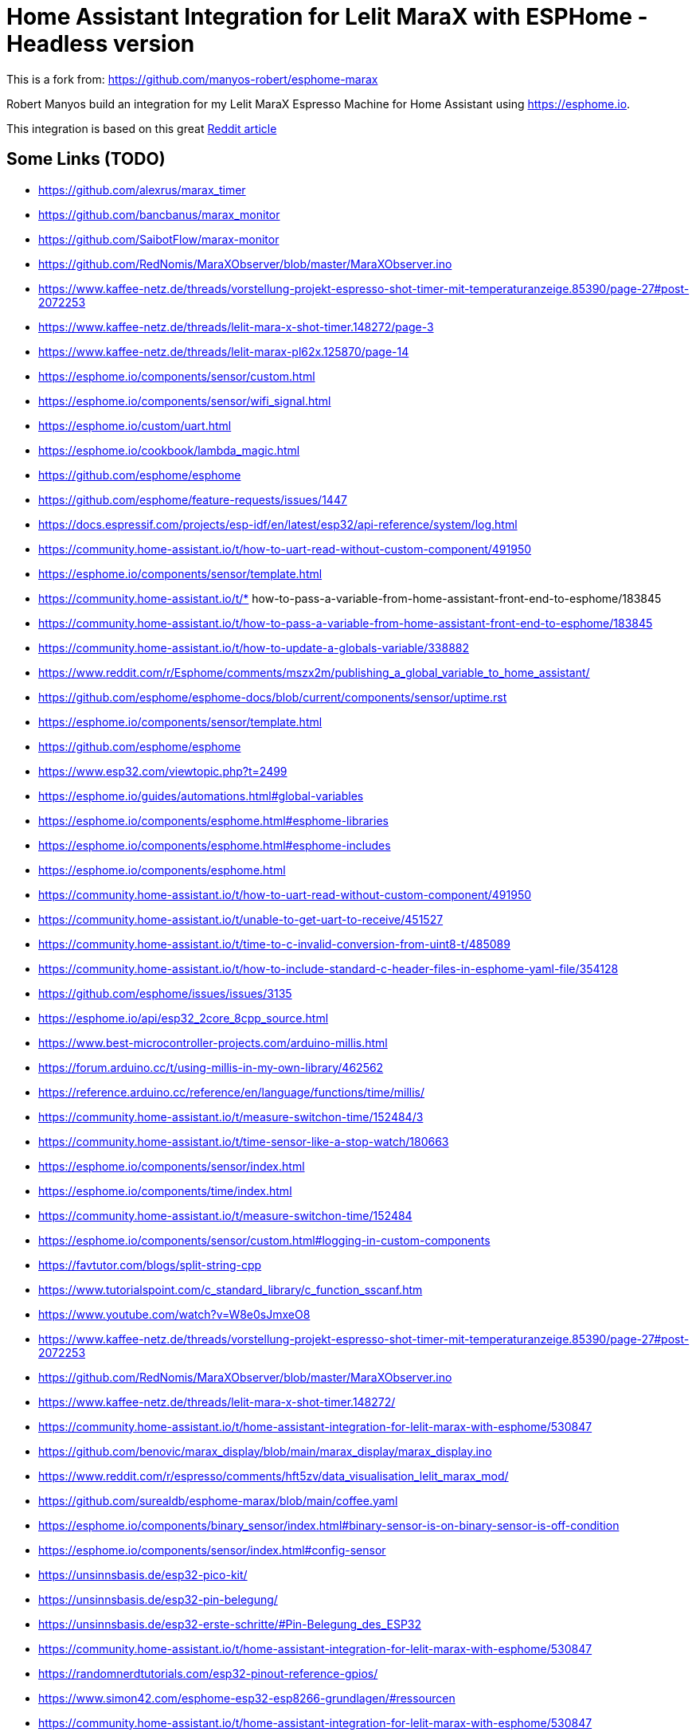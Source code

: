 # Home Assistant Integration for Lelit MaraX with ESPHome - Headless version

This is a fork from: https://github.com/manyos-robert/esphome-marax 

Robert Manyos build an integration for my Lelit MaraX Espresso Machine for Home Assistant using https://esphome.io.

This integration is based on this great https://www.reddit.com/r/espresso/comments/hft5zv/data_visualisation_lelit_marax_mod[Reddit article]

== Some Links (TODO)

* https://github.com/alexrus/marax_timer 
* https://github.com/bancbanus/marax_monitor
* https://github.com/SaibotFlow/marax-monitor 
* https://github.com/RedNomis/MaraXObserver/blob/master/MaraXObserver.ino
* https://www.kaffee-netz.de/threads/vorstellung-projekt-espresso-shot-timer-mit-temperaturanzeige.85390/page-27#post-2072253
* https://www.kaffee-netz.de/threads/lelit-mara-x-shot-timer.148272/page-3
* https://www.kaffee-netz.de/threads/lelit-marax-pl62x.125870/page-14
* https://esphome.io/components/sensor/custom.html
* https://esphome.io/components/sensor/wifi_signal.html
* https://esphome.io/custom/uart.html
* https://esphome.io/cookbook/lambda_magic.html
* https://github.com/esphome/esphome
* https://github.com/esphome/feature-requests/issues/1447
* https://docs.espressif.com/projects/esp-idf/en/latest/esp32/api-reference/system/log.html
* https://community.home-assistant.io/t/how-to-uart-read-without-custom-component/491950
* https://esphome.io/components/sensor/template.html
* https://community.home-assistant.io/t/* how-to-pass-a-variable-from-home-assistant-front-end-to-esphome/183845
* https://community.home-assistant.io/t/how-to-pass-a-variable-from-home-assistant-front-end-to-esphome/183845
* https://community.home-assistant.io/t/how-to-update-a-globals-variable/338882
* https://www.reddit.com/r/Esphome/comments/mszx2m/publishing_a_global_variable_to_home_assistant/
* https://github.com/esphome/esphome-docs/blob/current/components/sensor/uptime.rst
* https://esphome.io/components/sensor/template.html
* https://github.com/esphome/esphome
* https://www.esp32.com/viewtopic.php?t=2499
* https://esphome.io/guides/automations.html#global-variables
* https://esphome.io/components/esphome.html#esphome-libraries
* https://esphome.io/components/esphome.html#esphome-includes
* https://esphome.io/components/esphome.html
* https://community.home-assistant.io/t/how-to-uart-read-without-custom-component/491950
* https://community.home-assistant.io/t/unable-to-get-uart-to-receive/451527
* https://community.home-assistant.io/t/time-to-c-invalid-conversion-from-uint8-t/485089
* https://community.home-assistant.io/t/how-to-include-standard-c-header-files-in-esphome-yaml-file/354128
* https://github.com/esphome/issues/issues/3135
* https://esphome.io/api/esp32_2core_8cpp_source.html
* https://www.best-microcontroller-projects.com/arduino-millis.html
* https://forum.arduino.cc/t/using-millis-in-my-own-library/462562
* https://reference.arduino.cc/reference/en/language/functions/time/millis/
* https://community.home-assistant.io/t/measure-switchon-time/152484/3
* https://community.home-assistant.io/t/time-sensor-like-a-stop-watch/180663
* https://esphome.io/components/sensor/index.html
* https://esphome.io/components/time/index.html
* https://community.home-assistant.io/t/measure-switchon-time/152484
* https://esphome.io/components/sensor/custom.html#logging-in-custom-components
* https://favtutor.com/blogs/split-string-cpp
* https://www.tutorialspoint.com/c_standard_library/c_function_sscanf.htm
* https://www.youtube.com/watch?v=W8e0sJmxeO8
* https://www.kaffee-netz.de/threads/vorstellung-projekt-espresso-shot-timer-mit-temperaturanzeige.85390/page-27#post-2072253
* https://github.com/RedNomis/MaraXObserver/blob/master/MaraXObserver.ino
* https://www.kaffee-netz.de/threads/lelit-mara-x-shot-timer.148272/
* https://community.home-assistant.io/t/home-assistant-integration-for-lelit-marax-with-esphome/530847
* https://github.com/benovic/marax_display/blob/main/marax_display/marax_display.ino
* https://www.reddit.com/r/espresso/comments/hft5zv/data_visualisation_lelit_marax_mod/
* https://github.com/surealdb/esphome-marax/blob/main/coffee.yaml
* https://esphome.io/components/binary_sensor/index.html#binary-sensor-is-on-binary-sensor-is-off-condition
* https://esphome.io/components/sensor/index.html#config-sensor
* https://unsinnsbasis.de/esp32-pico-kit/
* https://unsinnsbasis.de/esp32-pin-belegung/
* https://unsinnsbasis.de/esp32-erste-schritte/#Pin-Belegung_des_ESP32
* https://community.home-assistant.io/t/home-assistant-integration-for-lelit-marax-with-esphome/530847
* https://randomnerdtutorials.com/esp32-pinout-reference-gpios/
* https://www.simon42.com/esphome-esp32-esp8266-grundlagen/#ressourcen
* https://community.home-assistant.io/t/home-assistant-integration-for-lelit-marax-with-esphome/530847
* https://coffeetime.freeflarum.com/d/417-lelit-mara-x-v1-and-v2-the-differences/38




== My adjustments

I'm very thankful for that work, but for my use case I wanted to add some adjustments:

* Headless mode: no external display, no 3D printing, no cables outside going into the MaraX
* Testing environment: beeing new to esphome.io I needed a simple C++ Testing environment and added a Xcode Project for it (beeing a mac user), here is space for improvements as it needs some modifications to convert the code in to the yaml lambda entry (see "TODO" marker)
* As I have MaraX V2 Controller, the data format changed. I changed the code to be more tolerant for the different data formats, basically to all formats I found in the web (see test scenarios in C++ file)
* MaraX V2 Controller also deliveres the *pump state*, so I added a time counter to *count the brewing time*
* Enable/Disable debug logging using a single bool: debugMode 


== Hardware used

Disclaimer: my approach involves a (not too invasive) modifictation of the MaraX which may lead you to loose the waranty. If you follow my described steps you do this on your own risk! Anyhow eletric installations should only be done by registered electritians (at least in Germany)

=== ESP32

* In my variation I used:
** AZDelivery ESP32 Dev Kit C V4 NodeMCU WLAN WiFi Development Board with CP2102 to connect with the serial UART2 interface of the MaraX.
** https://www.amazon.de/dp/B07Z83MF5W
* Actually a ESP8266 would be OK as well, its just that I wanted a best possible Wifi experience as the signal must go through th 

=== Power supply

* I use a 230V to 5V power supply: 
** MEAN WELL APV-8-5 LED-Schaltnetzteil 5V 1400mA 7W IP42
** https://www.amazon.de/dp/B06Y2B8QNH
* It is small enough to fit into the MaraX case including the case for the ESP32

=== Case 

* Having no 3D printer I used a an existing case:
** sourcing map 61 x 36 x 25 mm Anschlussdose Kunststoff Elektronik Gehäuse DIY Abzweigdose Projekt Box Gehäuse Klein, Grau Weiß
** https://www.amazon.de/dp/B07JG66DPY
* The box fits exactly the ESP32 I used, but to connect the jumper cables I had to bend the 5 pins I used to a 45 degree angle
* After opening 2 of the cable holes in the lid of the case with a knife I lead 3 jumper cable through 2 hole, and the 2 jumper cables to the power supply through the other
* One may tighen the wholes with silicon or glue

=== Jumper wire cables

* I used these female to female cables:
** AZDelivery Jumper Wire Kabel 40 STK. je 20 cm F2F Female to Female
** https://www.amazon.de/dp/B07KYHBVR7 
* NOTE: https://github.com/SaibotFlow/marax-monitor[SaibotFlow states]: For testing you can use the jumper-wires later you should replace them with temperature protected cables.


== Connections

image::img/lelit-gicar.jpg[]

=== Power Supply

The Gicar box (Controller, No 9600096) of MaraX is connected to the main supply (F for phase, N for neutral). 
This is where we can get the 230V for the above mentioned power supply (brown for phase, blue for neutral).
In the diagram its FA1 and FA4.

I used a blade terminal like this: https://www.kabelschuhe-shop.de/Cembre-RF-FM608-Doppelflachsteckerhuelse-63-x-08-rot-025-15mm-teilisoliert[Cembre RF-FM608 Doppelflachsteckerhülse 6,3 x 0,8 rot 0,25-1,5mm² teilisoliert] ("Piggy Back Spade Quick Splice Crimp Terminals")
It should be isolated using a shrinking tube (Schrumpfschlauch) or similar. 

The plug is connected instead of the orignal F and N plugs and the original ones are connected to side connector of the crimped terminal.

At the ESP the RED (plus) cable is in 5V pin, and the BLACK (minus) cable in one of the two GND (Ground) pins.

=== MaraX UART Serial Interface Pinout

I found some irritating information about the serial interface (CN10) on the web. It may be, that this is differnent for the different Gicar Box Hardware versions, but this would be somehow surprising.

As I only have a V2 here, I used the Infos provided by user "birdhouse" in https://www.kaffee-netz.de/threads/lelit-mara-x-shot-timer.148272/page-2#post-2197905[Kaffee Netz] and it worked without any issues. His machine is produced in August 2022 and has firmware version C1.10. 

Also SaibotFlow https://github.com/SaibotFlow/marax-monitor#the-interface[confirms this] with his V2 marax-monitor.

My own Version is 1.09, so I believe its correct this way:

At MaraX Gicar (see diagramm above):

* 3 - TX
* 4 - RX
* 5 - GND

At ESP32 this is connected to:

* 3 (TX) to rx_pin: GPIO17
* 4 (RX) to tx_pin: GPIO16
* 5 (GND) to GND (the ESP32 has 2 GND pins, just choose one)
** GND might be optional, but I read advices that it improves the reliablity.

== Data formats

The coffee machine sends one of the following data about 2-4 times a second:

=== MaraX V1 Controller:

* 1.23b (https://www.kaffee-netz.de/threads/lelit-mara-x-shot-timer.148272/page-2#post-2192587[source])

C123b,095,112,063,1095,1

* First Character: C or S for Coffee-/Steam-Priority. 
* Followed by the current firmware version.
* Second value: Actual steam temperature
* Third value: Target steam temperature
* Fourth value: Actual Heatexchanger temperature
* Fifth value: Remaining timer for fast heating
* Sixth value: Heating on/off

=== MaraX V2 Controller:

* This format including the pump information is send by:
** 1.06 (https://github.com/SaibotFlow/marax-monitor[source])
** 1.09 (mine)
** 1.10 (https://github.com/RedNomis/MaraXObserver/blob/master/MaraXObserver.ino[source])

C1.06,116,124,093,0840,1,0\n

* C	Machine-Mode: C = CoffeeMode; V = Vapour/SteamMode (in my machine its "+" instead of "V" - I do support both)
* 1.06	Firmware
* 116	Current Steam Temperature in Celsius
* 124	Target Steam Temperature in Celsius
* 093	Curent Hx Temperature in Celsius
* 0840	Countdown Boost-Mode
* 1	Heat state (0 = off; 1= on)
* 0	Pump state (0 = off; 1= on)

== Result

In Home Assistant the data can be used to build dashboards.

image::img/home-assistant-dashboard.png[]

image::img/home-assistant-separate-dashboard.png[]
